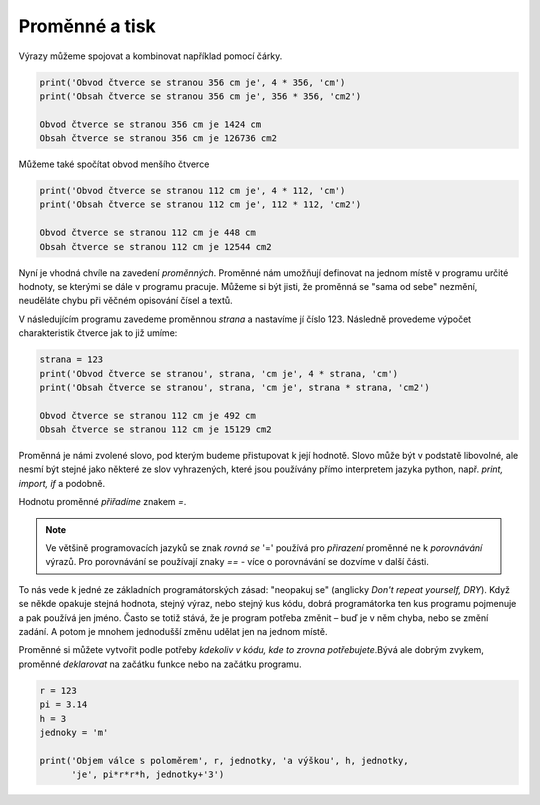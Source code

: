 Proměnné a tisk
---------------

Výrazy můžeme spojovat a kombinovat například pomocí čárky.

.. code-block:: python

        print('Obvod čtverce se stranou 356 cm je', 4 * 356, 'cm')
        print('Obsah čtverce se stranou 356 cm je', 356 * 356, 'cm2')

        Obvod čtverce se stranou 356 cm je 1424 cm
        Obsah čtverce se stranou 356 cm je 126736 cm2


Můžeme také spočítat obvod menšího čtverce

.. code-block:: python

        print('Obvod čtverce se stranou 112 cm je', 4 * 112, 'cm')
        print('Obsah čtverce se stranou 112 cm je', 112 * 112, 'cm2')

        Obvod čtverce se stranou 112 cm je 448 cm
        Obsah čtverce se stranou 112 cm je 12544 cm2

Nyní je vhodná chvíle na zavedení *proměnných*. Proměnné nám umožňují definovat
na jednom místě v programu určité hodnoty, se kterými se dále v programu
pracuje. Můžeme si být jisti, že proměnná se "sama od sebe" nezmění, neuděláte
chybu při věčném opisování čísel a textů.

V následujícím programu zavedeme proměnnou *strana* a nastavíme jí číslo 123.
Následně provedeme výpočet charakteristik čtverce jak to již umíme:


.. code-block:: python

        strana = 123
        print('Obvod čtverce se stranou', strana, 'cm je', 4 * strana, 'cm')
        print('Obsah čtverce se stranou', strana, 'cm je', strana * strana, 'cm2')

        Obvod čtverce se stranou 112 cm je 492 cm
        Obsah čtverce se stranou 112 cm je 15129 cm2

Proměnná je námi zvolené slovo, pod kterým budeme přistupovat k její hodnotě.
Slovo může být v podstatě libovolné, ale nesmí být stejné jako některé ze slov
vyhrazených, které jsou používány přímo interpretem jazyka python, např. `print,
import, if` a podobně.

Hodnotu proměnné *přiřadíme* znakem `=`.

.. note:: Ve většině programovacích jazyků se znak *rovná se* '=' používá pro
        *přirazení* proměnné ne k *porovnávání* výrazů. Pro porovnávání se
        používají znaky `==` - více o porovnávání se dozvíme v další části.

To nás vede k jedné ze základních programátorských zásad: "neopakuj se"
(anglicky *Don't repeat yourself, DRY*). Když se někde opakuje stejná hodnota,
stejný výraz, nebo stejný kus kódu, dobrá programátorka ten kus programu
pojmenuje a pak používá jen jméno. Často se totiž stává, že je program potřeba
změnit – buď je v něm chyba, nebo se změní zadání. A potom je mnohem jednodušší
změnu udělat jen na jednom místě.

Proměnné si můžete vytvořit podle potřeby *kdekoliv v kódu, kde to zrovna
potřebujete*.Bývá ale dobrým zvykem, proměnné *deklarovat* na začátku funkce
nebo na začátku programu.

.. code-block:: python

        r = 123
        pi = 3.14
        h = 3
        jednoky = 'm'

        print('Objem válce s poloměrem', r, jednotky, 'a výškou', h, jednotky,
              'je', pi*r*r*h, jednotky+'3')
